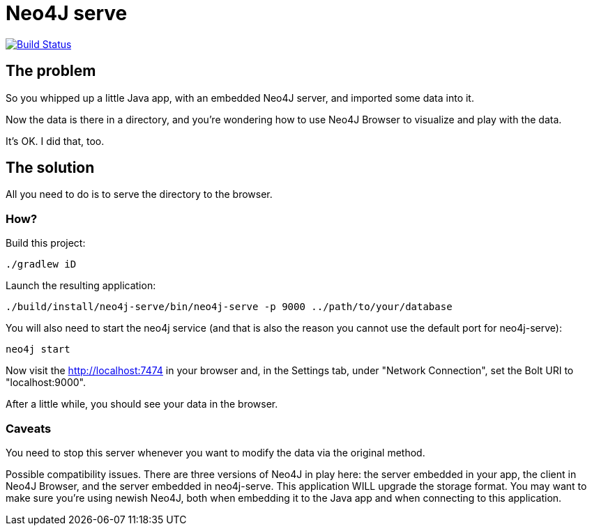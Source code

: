 # Neo4J serve

image:https://travis-ci.org/vmj/neo4j-serve.svg?branch=master["Build Status", link="https://travis-ci.org/vmj/neo4j-serve"]

## The problem

So you whipped up a little Java app,
with an embedded Neo4J server,
and imported some data into it.

Now the data is there in a directory,
and you're wondering how to use Neo4J Browser to visualize and play with the data.

It's OK.  I did that, too.

## The solution

All you need to do is to serve the directory to the browser.

### How?

Build this project:

  ./gradlew iD

Launch the resulting application:

  ./build/install/neo4j-serve/bin/neo4j-serve -p 9000 ../path/to/your/database

You will also need to start the neo4j service (and that is also the reason you cannot use the
default port for neo4j-serve):

  neo4j start

Now visit the http://localhost:7474 in your browser
and, in the Settings tab, under "Network Connection",
set the Bolt URI to "localhost:9000".

After a little while, you should see your data in the browser.

### Caveats

You need to stop this server whenever you want to modify the data via the original method.

Possible compatibility issues.
There are three versions of Neo4J in play here:
the server embedded in your app,
the client in Neo4J Browser,
and the server embedded in neo4j-serve.
This application WILL upgrade the storage format.
You may want to make sure you're using newish Neo4J,
both when embedding it to the Java app
and when connecting to this application.
